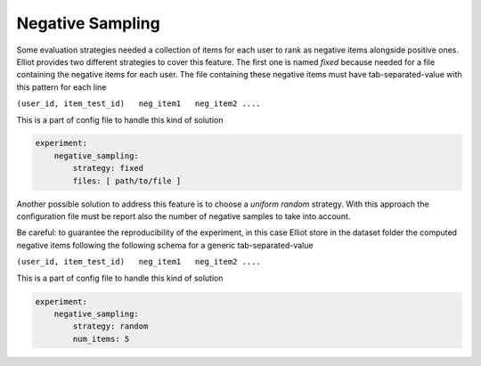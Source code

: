 Negative Sampling
======================

Some evaluation strategies needed a collection of items for each user to rank as negative items alongside positive ones.
Elliot provides two different strategies to cover this feature. The first one is named *fixed* because needed for a file
containing the negative items for each user. The file containing these negative items must have tab-separated-value
with this pattern for each line

``(user_id, item_test_id)   neg_item1   neg_item2 ....``

This is a part of config file to handle this kind of solution

.. code:: yaml

    experiment:
        negative_sampling:
            strategy: fixed
            files: [ path/to/file ]

Another possible solution to address this feature is to choose a *uniform random* strategy. With this approach the
configuration file must be report also the number of negative samples to take into account.

Be careful: to guarantee the reproducibility of the experiment, in this case Elliot store in the dataset folder the
computed negative items following the following schema for a generic tab-separated-value

``(user_id, item_test_id)   neg_item1   neg_item2 ....``

This is a part of config file to handle this kind of solution

.. code:: yaml

    experiment:
        negative_sampling:
            strategy: random
            num_items: 5
